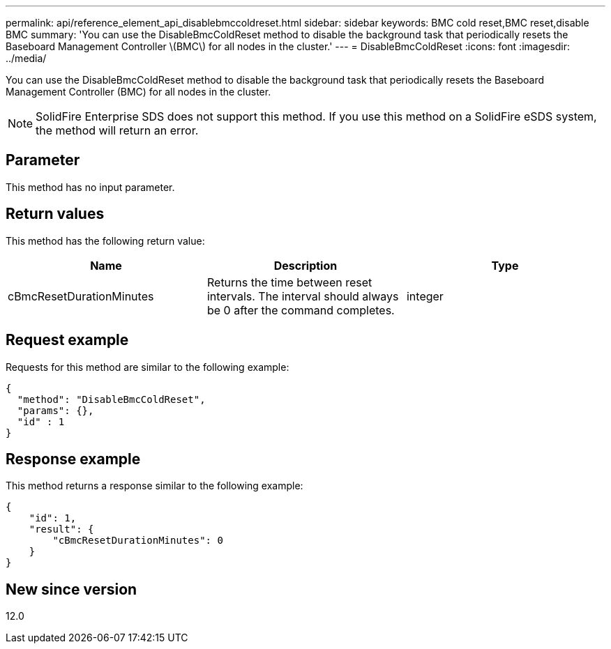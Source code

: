 ---
permalink: api/reference_element_api_disablebmccoldreset.html
sidebar: sidebar
keywords: BMC cold reset,BMC reset,disable BMC
summary: 'You can use the DisableBmcColdReset method to disable the background task that periodically resets the Baseboard Management Controller \(BMC\) for all nodes in the cluster.'
---
= DisableBmcColdReset
:icons: font
:imagesdir: ../media/

[.lead]
You can use the DisableBmcColdReset method to disable the background task that periodically resets the Baseboard Management Controller (BMC) for all nodes in the cluster.

NOTE: SolidFire Enterprise SDS does not support this method. If you use this method on a SolidFire eSDS system, the method will return an error.

== Parameter

This method has no input parameter.

== Return values

This method has the following return value:

[options="header"]
|===
|Name |Description |Type
a|
cBmcResetDurationMinutes
a|
Returns the time between reset intervals. The interval should always be 0 after the command completes.
a|
integer
|===

== Request example

Requests for this method are similar to the following example:

----
{
  "method": "DisableBmcColdReset",
  "params": {},
  "id" : 1
}
----

== Response example

This method returns a response similar to the following example:

----
{
    "id": 1,
    "result": {
        "cBmcResetDurationMinutes": 0
    }
}
----

== New since version

12.0
